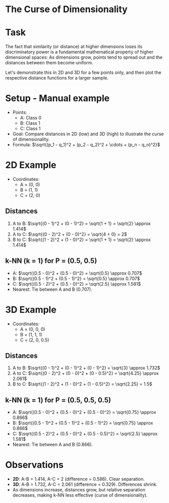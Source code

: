#+AUTHOR: Marcus Birkenkrahe
#+SUBTITLE: DSC 305 Machine Learning Spring 2025
#+STARTUP: overview hideblocks indent entitiespretty:
#+OPTIONS: toc:nil num:nil ^:nil:
* The Curse of Dimensionality
* Task

The fact that similarity (or distance) at higher dimensions loses its
discriminatory power is a fundamental mathematical property of higher
dimensional spaces: As dimensions grow, points tend to spread out and
the distances between them become uniform.

Let's demonstrate this in 2D and 3D for a few points only, and then
plot the respective distance functions for a larger sample.

* Setup - Manual example
- Points:
  - A: Class 0
  - B: Class 1
  - C: Class 1
- Goal: Compare distances in 2D (low) and 3D (high) to illustrate the
  curse of dimensionality.
- Formula: \(\sqrt{(p_1 - q_1)^2 + (p_2 - q_2)^2 + \cdots + (p_n -
  q_n)^2}\)

* 2D Example
- Coordinates:
  - A = (0, 0)
  - B = (1, 1)
  - C = (2, 0)

** Distances
1. A to B:
   \(\sqrt{(0 - 1)^2 + (0 - 1)^2} = \sqrt{1 + 1} = \sqrt{2} \approx 1.414\)
2. A to C:
   \(\sqrt{(0 - 2)^2 + (0 - 0)^2} = \sqrt{4 + 0} = 2\)
3. B to C:
   \(\sqrt{(1 - 2)^2 + (1 - 0)^2} = \sqrt{1 + 1} = \sqrt{2} \approx 1.414\)

** k-NN (k = 1) for P = (0.5, 0.5)
- A: \(\sqrt{(0.5 - 0)^2 + (0.5 - 0)^2} = \sqrt{0.5} \approx 0.707\)
- B: \(\sqrt{(0.5 - 1)^2 + (0.5 - 1)^2} = \sqrt{0.5} \approx 0.707\)
- C: \(\sqrt{(0.5 - 2)^2 + (0.5 - 0)^2} = \sqrt{2.5} \approx 1.581\)
- Nearest: Tie between A and B (0.707).

* 3D Example
- Coordinates:
  - A = (0, 0, 0)
  - B = (1, 1, 1)
  - C = (2, 0, 0.5)

** Distances
1. A to B:
   \(\sqrt{(0 - 1)^2 + (0 - 1)^2 + (0 - 1)^2} = \sqrt{3} \approx 1.732\)
2. A to C:
   \(\sqrt{(0 - 2)^2 + (0 - 0)^2 + (0 - 0.5)^2} = \sqrt{4.25} \approx 2.061\)
3. B to C:
   \(\sqrt{(1 - 2)^2 + (1 - 0)^2 + (1 - 0.5)^2} = \sqrt{2.25} = 1.5\)

** k-NN (k = 1) for P = (0.5, 0.5, 0.5)
- A: \(\sqrt{(0.5 - 0)^2 + (0.5 - 0)^2 + (0.5 - 0)^2} = \sqrt{0.75}
  \approx 0.866\)
- B: \(\sqrt{(0.5 - 1)^2 + (0.5 - 1)^2 + (0.5 - 1)^2} = \sqrt{0.75}
  \approx 0.866\)
- C: \(\sqrt{(0.5 - 2)^2 + (0.5 - 0)^2 + (0.5 - 0.5)^2} = \sqrt{2.5}
  \approx 1.581\)
- Nearest: Tie between A and B (0.866).

* Observations
- *2D*: A-B = 1.414, A-C = 2 (difference = 0.586). Clear separation.
- *3D*: A-B = 1.732, A-C = 2.061 (difference = 0.329). Differences
  shrink.
- As dimensions increase, distances grow, but relative separation
  decreases, making k-NN less effective (curse of dimensionality).
